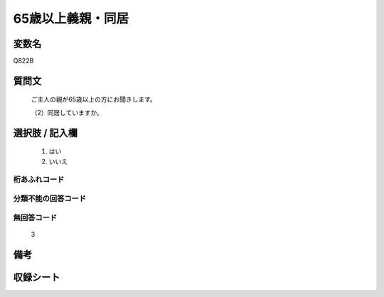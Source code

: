.. title:: Q822B
.. rst-cllass:: item
====================================================================================================
65歳以上義親・同居
====================================================================================================

.. rst-class:: varname
変数名
==================

Q822B

.. rst-class:: question
質問文
==================


   ご主人の親が65歳以上の方にお聞きします。


   （2）同居していますか。



.. rst-class:: answer
選択肢 / 記入欄
======================

  
     1. はい
  
     2. いいえ
  



.. rst-class:: overflow
桁あふれコード
-------------------------------
  


.. rst-class:: not_available
分類不能の回答コード
-------------------------------------
  


.. rst-class:: not_available
無回答コード
-------------------------------------
  3


.. rst-class:: bikou
備考
==================



.. rst-class:: include_sheet
収録シート
=======================================
.. hlist::
   :columns: 3
   
   
   * p1_4
   
   * p4_4
   
   * p5b_4
   
   * p7_4
   
   * p10_4
   
   


.. index:: Q822B